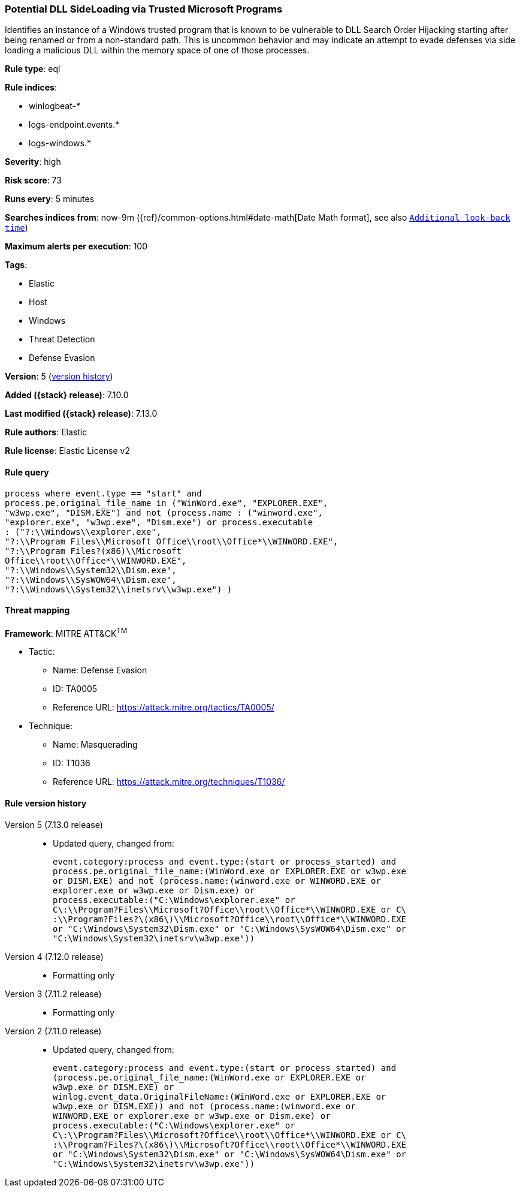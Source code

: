 [[potential-dll-sideloading-via-trusted-microsoft-programs]]
=== Potential DLL SideLoading via Trusted Microsoft Programs

Identifies an instance of a Windows trusted program that is known to be vulnerable to DLL Search Order Hijacking starting after being renamed or from a non-standard path. This is uncommon behavior and may indicate an attempt to evade defenses via side loading a malicious DLL within the memory space of one of those processes.

*Rule type*: eql

*Rule indices*:

* winlogbeat-*
* logs-endpoint.events.*
* logs-windows.*

*Severity*: high

*Risk score*: 73

*Runs every*: 5 minutes

*Searches indices from*: now-9m ({ref}/common-options.html#date-math[Date Math format], see also <<rule-schedule, `Additional look-back time`>>)

*Maximum alerts per execution*: 100

*Tags*:

* Elastic
* Host
* Windows
* Threat Detection
* Defense Evasion

*Version*: 5 (<<potential-dll-sideloading-via-trusted-microsoft-programs-history, version history>>)

*Added ({stack} release)*: 7.10.0

*Last modified ({stack} release)*: 7.13.0

*Rule authors*: Elastic

*Rule license*: Elastic License v2

==== Rule query


[source,js]
----------------------------------
process where event.type == "start" and
process.pe.original_file_name in ("WinWord.exe", "EXPLORER.EXE",
"w3wp.exe", "DISM.EXE") and not (process.name : ("winword.exe",
"explorer.exe", "w3wp.exe", "Dism.exe") or process.executable
: ("?:\\Windows\\explorer.exe",
"?:\\Program Files\\Microsoft Office\\root\\Office*\\WINWORD.EXE",
"?:\\Program Files?(x86)\\Microsoft
Office\\root\\Office*\\WINWORD.EXE",
"?:\\Windows\\System32\\Dism.exe",
"?:\\Windows\\SysWOW64\\Dism.exe",
"?:\\Windows\\System32\\inetsrv\\w3wp.exe") )
----------------------------------

==== Threat mapping

*Framework*: MITRE ATT&CK^TM^

* Tactic:
** Name: Defense Evasion
** ID: TA0005
** Reference URL: https://attack.mitre.org/tactics/TA0005/
* Technique:
** Name: Masquerading
** ID: T1036
** Reference URL: https://attack.mitre.org/techniques/T1036/

[[potential-dll-sideloading-via-trusted-microsoft-programs-history]]
==== Rule version history

Version 5 (7.13.0 release)::
* Updated query, changed from:
+
[source, js]
----------------------------------
event.category:process and event.type:(start or process_started) and
process.pe.original_file_name:(WinWord.exe or EXPLORER.EXE or w3wp.exe
or DISM.EXE) and not (process.name:(winword.exe or WINWORD.EXE or
explorer.exe or w3wp.exe or Dism.exe) or
process.executable:("C:\Windows\explorer.exe" or
C\:\\Program?Files\\Microsoft?Office\\root\\Office*\\WINWORD.EXE or C\
:\\Program?Files?\(x86\)\\Microsoft?Office\\root\\Office*\\WINWORD.EXE
or "C:\Windows\System32\Dism.exe" or "C:\Windows\SysWOW64\Dism.exe" or
"C:\Windows\System32\inetsrv\w3wp.exe"))
----------------------------------

Version 4 (7.12.0 release)::
* Formatting only

Version 3 (7.11.2 release)::
* Formatting only

Version 2 (7.11.0 release)::
* Updated query, changed from:
+
[source, js]
----------------------------------
event.category:process and event.type:(start or process_started) and
(process.pe.original_file_name:(WinWord.exe or EXPLORER.EXE or
w3wp.exe or DISM.EXE) or
winlog.event_data.OriginalFileName:(WinWord.exe or EXPLORER.EXE or
w3wp.exe or DISM.EXE)) and not (process.name:(winword.exe or
WINWORD.EXE or explorer.exe or w3wp.exe or Dism.exe) or
process.executable:("C:\Windows\explorer.exe" or
C\:\\Program?Files\\Microsoft?Office\\root\\Office*\\WINWORD.EXE or C\
:\\Program?Files?\(x86\)\\Microsoft?Office\\root\\Office*\\WINWORD.EXE
or "C:\Windows\System32\Dism.exe" or "C:\Windows\SysWOW64\Dism.exe" or
"C:\Windows\System32\inetsrv\w3wp.exe"))
----------------------------------

